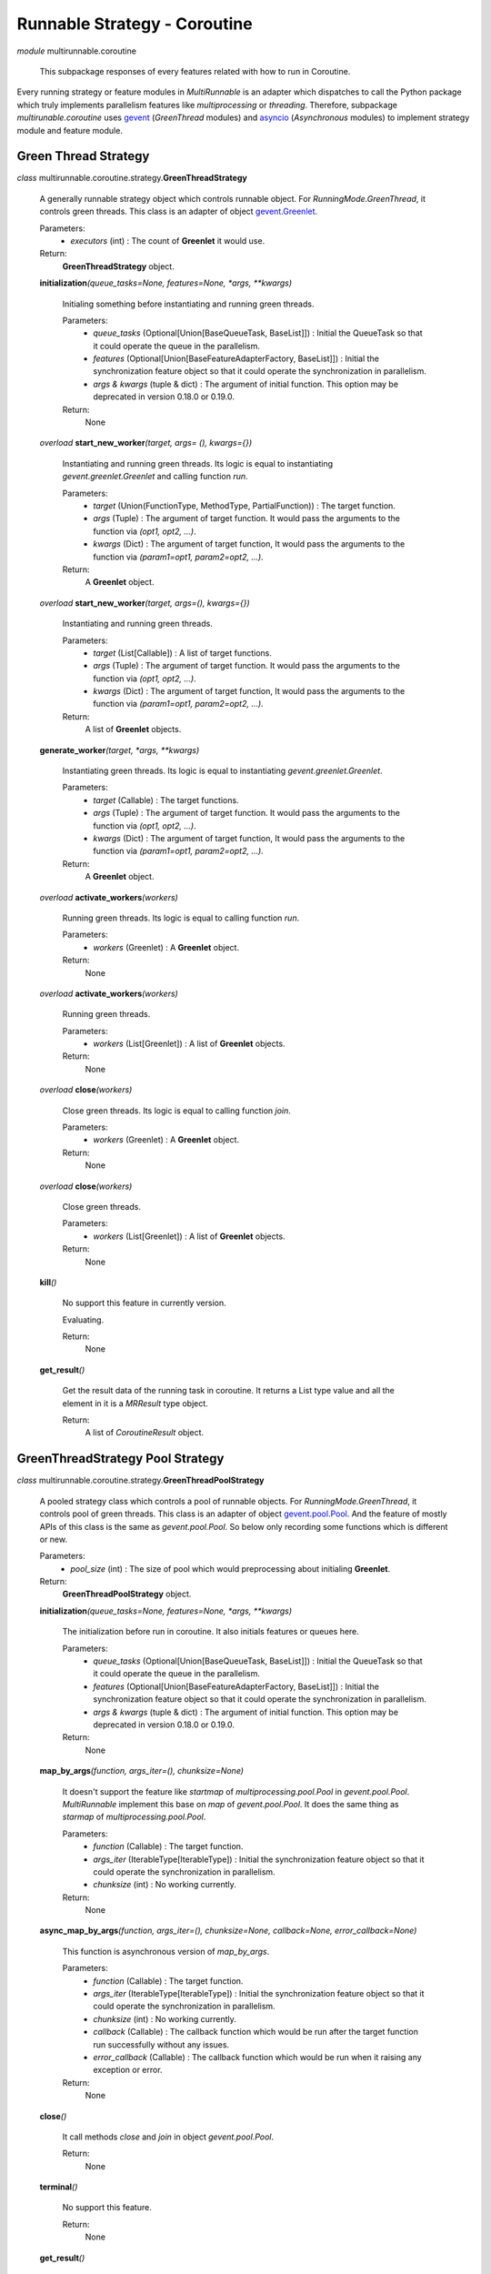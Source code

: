 =============================
Runnable Strategy - Coroutine
=============================

*module* multirunnable.coroutine

    This subpackage responses of every features related with how to run in Coroutine.

Every running strategy or feature modules in *MultiRunnable* is an adapter which dispatches to
call the Python package which truly implements parallelism features like *multiprocessing* or *threading*.
Therefore, subpackage *multirunable.coroutine*  uses `gevent <http://www.gevent.org/>`_ (*GreenThread* modules)
and `asyncio <https://docs.python.org/3/library/asyncio.html>`_ (*Asynchronous* modules) to
implement strategy module and feature module.


Green Thread Strategy
======================

*class* multirunnable.coroutine.strategy.\ **GreenThreadStrategy**

    A generally runnable strategy object which controls runnable object. For *RunningMode.GreenThread*, it controls green threads.
    This class is an adapter of object `gevent.Greenlet <https://www.gevent.org/api/gevent.greenlet.html>`_.

    Parameters:
        * *executors* (int) : The count of **Greenlet** it would use.
    Return:
        **GreenThreadStrategy** object.


    **initialization**\ *(queue_tasks=None, features=None, *args, **kwargs)*

        Initialing something before instantiating and running green threads.

        Parameters:
            * *queue_tasks* (Optional[Union[BaseQueueTask, BaseList]]) : Initial the QueueTask so that it could operate the queue in the parallelism.
            * *features* (Optional[Union[BaseFeatureAdapterFactory, BaseList]]) : Initial the synchronization feature object so that it could operate the synchronization in parallelism.
            * *args & kwargs* (tuple & dict) : The argument of initial function. This option may be deprecated in version 0.18.0 or 0.19.0.
        Return:
            None


    *overload* **start_new_worker**\ *(target, args= (), kwargs={})*

        Instantiating and running green threads.
        Its logic is equal to instantiating *gevent.greenlet.Greenlet* and calling function *run*.

        Parameters:
            * *target* (Union(FunctionType, MethodType, PartialFunction)) : The target function.
            * *args* (Tuple) : The argument of target function. It would pass the arguments to the function via *(opt1, opt2, ...)*.
            * *kwargs* (Dict) : The argument of target function, It would pass the arguments to the function via *(param1=opt1, param2=opt2, ...)*.
        Return:
            A **Greenlet** object.


    *overload* **start_new_worker**\ *(target, args=(), kwargs={})*

        Instantiating and running green threads.

        Parameters:
            * *target* (List[Callable]) : A list of target functions.
            * *args* (Tuple) : The argument of target function. It would pass the arguments to the function via *(opt1, opt2, ...)*.
            * *kwargs* (Dict) : The argument of target function, It would pass the arguments to the function via *(param1=opt1, param2=opt2, ...)*.
        Return:
            A list of **Greenlet** objects.


    **generate_worker**\ *(target, *args, **kwargs)*

        Instantiating green threads.
        Its logic is equal to instantiating *gevent.greenlet.Greenlet*.

        Parameters:
            * *target* (Callable) : The target functions.
            * *args* (Tuple) : The argument of target function. It would pass the arguments to the function via *(opt1, opt2, ...)*.
            * *kwargs* (Dict) : The argument of target function, It would pass the arguments to the function via *(param1=opt1, param2=opt2, ...)*.
        Return:
            A **Greenlet** object.


    *overload* **activate_workers**\ *(workers)*

        Running green threads.
        Its logic is equal to calling function *run*.

        Parameters:
            * *workers* (Greenlet) : A **Greenlet** object.
        Return:
            None


    *overload* **activate_workers**\ *(workers)*

        Running green threads.

        Parameters:
            * *workers* (List[Greenlet]) : A list of **Greenlet** objects.
        Return:
            None


    *overload* **close**\ *(workers)*

        Close green threads.
        Its logic is equal to calling function *join*.

        Parameters:
            * *workers* (Greenlet) : A **Greenlet** object.
        Return:
            None


    *overload* **close**\ *(workers)*

        Close green threads.

        Parameters:
            * *workers* (List[Greenlet]) : A list of **Greenlet** objects.
        Return:
            None


    **kill**\ *()*

        No support this feature in currently version.

        Evaluating.

        Return:
            None


    **get_result**\ *()*

        Get the result data of the running task in coroutine. It returns a List type value and all the element in it
        is a *MRResult* type object.

        Return:
            A list of *CoroutineResult* object.


GreenThreadStrategy Pool Strategy
=================================

*class* multirunnable.coroutine.strategy.\ **GreenThreadPoolStrategy**

    A pooled strategy class which controls a pool of runnable objects. For *RunningMode.GreenThread*, it controls pool of green threads.
    This class is an adapter of object `gevent.pool.Pool <https://www.gevent.org/api/gevent.pool.html>`_.
    And the feature of mostly APIs of this class is the same as *gevent.pool.Pool*.
    So below only recording some functions which is different or new.

    Parameters:
        * *pool_size* (int) : The size of pool which would preprocessing about initialing **Greenlet**.
    Return:
        **GreenThreadPoolStrategy** object.


    **initialization**\ *(queue_tasks=None, features=None, *args, **kwargs)*

        The initialization before run in coroutine. It also initials features or queues here.

        Parameters:
            * *queue_tasks* (Optional[Union[BaseQueueTask, BaseList]]) : Initial the QueueTask so that it could operate the queue in the parallelism.
            * *features* (Optional[Union[BaseFeatureAdapterFactory, BaseList]]) : Initial the synchronization feature object so that it could operate the synchronization in parallelism.
            * *args & kwargs* (tuple & dict) : The argument of initial function. This option may be deprecated in version 0.18.0 or 0.19.0.
        Return:
            None


    **map_by_args**\ *(function, args_iter=(), chunksize=None)*

        It doesn't support the feature like *startmap* of *multiprocessing.pool.Pool* in *gevent.pool.Pool*.
        *MultiRunnable* implement this base on *map* of *gevent.pool.Pool*.
        It does the same thing as *starmap* of *multiprocessing.pool.Pool*.

        Parameters:
            * *function* (Callable) : The target function.
            * *args_iter* (IterableType[IterableType]) : Initial the synchronization feature object so that it could operate the synchronization in parallelism.
            * *chunksize* (int) : No working currently.
        Return:
            None


    **async_map_by_args**\ *(function, args_iter=(), chunksize=None, callback=None, error_callback=None)*

        This function is asynchronous version of *map_by_args*.

        Parameters:
            * *function* (Callable) : The target function.
            * *args_iter* (IterableType[IterableType]) : Initial the synchronization feature object so that it could operate the synchronization in parallelism.
            * *chunksize* (int) : No working currently.
            * *callback* (Callable) : The callback function which would be run after the target function run successfully without any issues.
            * *error_callback* (Callable) : The callback function which would be run when it raising any exception or error.
        Return:
            None


    **close**\ *()*

        It call methods *close* and *join* in object *gevent.pool.Pool*.

        Return:
            None


    **terminal**\ *()*

        No support this feature.

        Return:
            None


    **get_result**\ *()*

        Get the result data of the running task in coroutine. It returns a List type value and all the element in it
        is a *PoolResult* type object.

        Return:
            A list of *GreenThreadPoolResult* object.


Asynchronous Strategy
======================

*class* multirunnable.coroutine.strategy.\ **AsynchronousStrategy**

    A generally runnable strategy object which controls runnable object. For *RunningMode.Asynchronous*, it controls asynchronous task.
    This class is an adapter of object `asyncio.tasks.Task <https://docs.python.org/3/library/asyncio-task.html>`_.

    Parameters:
        * *executors* (int) : The count of **Task** it would use.
    Return:
        **AsynchronousStrategy** object.


    *coroutine* **initialization**\ *(queue_tasks=None, features=None, *args, **kwargs)*

        Initialing something before instantiating and running asynchronous tasks.

        Parameters:
            * *queue_tasks* (Optional[Union[BaseQueueTask, BaseList]]) : Initial the QueueTask so that it could operate the queue in the parallelism.
            * *features* (Optional[Union[BaseFeatureAdapterFactory, BaseList]]) : Initial the synchronization feature object so that it could operate the synchronization in parallelism.
            * *args & kwargs* (tuple & dict) : The argument of initial function. This option may be deprecated in version 0.18.0 or 0.19.0.
        Return:
            None


    *coroutine* *overload* **start_new_worker**\ *(target, args=(), kwargs={})*

        Instantiating and running asynchronous tasks.
        Its logic is equal to instantiating *multiprocessing.Greenlet* and calling function *run*.

        Parameters:
            * *target* (Union(FunctionType, MethodType, PartialFunction)) : The target function.
            * *args* (Tuple) : The argument of target function. It would pass the arguments to the function via *(opt1, opt2, ...)*.
            * *kwargs* (Dict) : The argument of target function, It would pass the arguments to the function via *(param1=opt1, param2=opt2, ...)*.
        Return:
            A **Task** object.


    *coroutine* *overload* **start_new_worker**\ *(target, args=(), kwargs={})*

        Instantiating and running asynchronous tasks.

        Parameters:
            * *target* (List[Callable]) : A list of target functions.
            * *args* (Tuple) : The argument of target function. It would pass the arguments to the function via *(opt1, opt2, ...)*.
            * *kwargs* (Dict) : The argument of target function, It would pass the arguments to the function via *(param1=opt1, param2=opt2, ...)*.
        Return:
            A list of **Task** objects.


    **generate_worker**\ *(target, *args, **kwargs)*

        Instantiating asynchronous tasks.
        Its logic is equal to instantiating *asyncio.create_task*.

        Parameters:
            * *target* (Callable) : The target functions.
            * *args* (Tuple) : The argument of target function. It would pass the arguments to the function via *(opt1, opt2, ...)*.
            * *kwargs* (Dict) : The argument of target function, It would pass the arguments to the function via *(param1=opt1, param2=opt2, ...)*.
        Return:
            A **Task** object.


    *coroutine* *overload* **activate_workers**\ *(workers)*

        Running asynchronous tasks.
        Its logic is equal to calling function *run*.

        Parameters:
            * *workers* (Task) : A **Task** object.
        Return:
            None


    *coroutine* *overload* **activate_workers**\ *(workers)*

        Running asynchronous tasks.

        Parameters:
            * *workers* (List[Task]) : A list of **Task** objects.
        Return:
            None


    *coroutine* *overload* **close**\ *(workers)*

        No support this feature.

        Parameters:
            * *workers* (Task) : A **Task** object.
        Return:
            None


    *coroutine* *overload* **close**\ *(workers)*

        No support this feature.

        Parameters:
            * *workers* (List[Task]) : A list of **Task** objects.
        Return:
            None


    **get_result**\ *()*

        Get the result data of the running task in coroutine. It returns a List type value and all the element in it
        is a *MRResult* type object.

        Return:
            A list of *AsynchronousResult* object.

